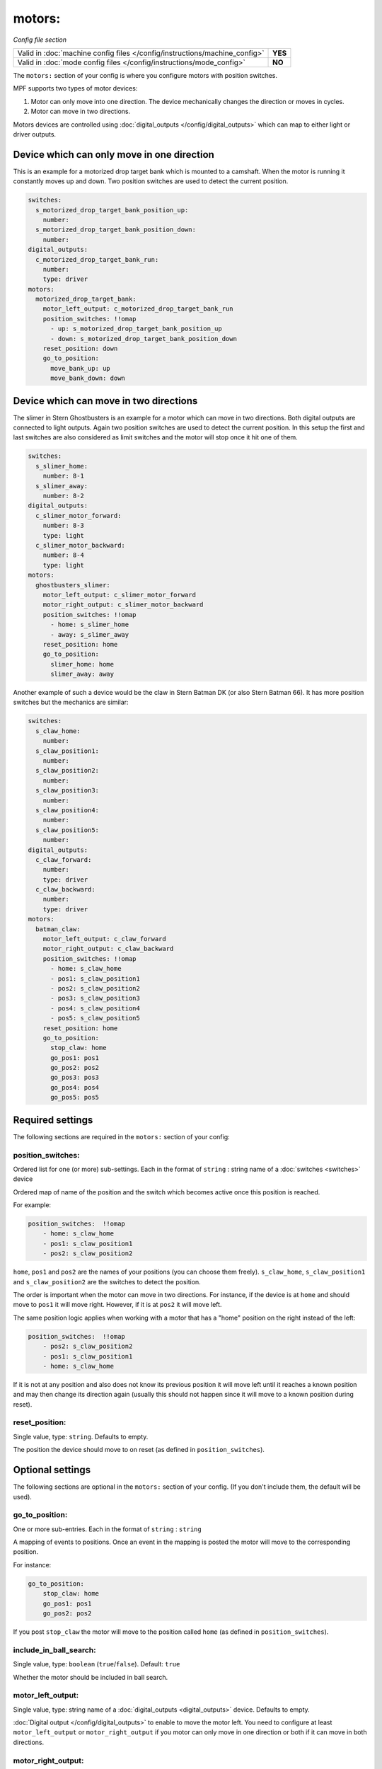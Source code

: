motors:
=======

*Config file section*

+----------------------------------------------------------------------------+---------+
| Valid in :doc:`machine config files </config/instructions/machine_config>` | **YES** |
+----------------------------------------------------------------------------+---------+
| Valid in :doc:`mode config files </config/instructions/mode_config>`       | **NO**  |
+----------------------------------------------------------------------------+---------+

.. overview

The ``motors:`` section of your config is where you configure motors with position switches.

MPF supports two types of motor devices:

1. Motor can only move into one direction. The device mechanically changes the direction or moves in cycles.
2. Motor can move in two directions.

Motors devices are controlled using :doc:`digital_outputs </config/digital_outputs>` which can map to either
light or driver outputs.


Device which can only move in one direction
-------------------------------------------

This is an example for a motorized drop target bank which is mounted to a camshaft.
When the motor is running it constantly moves up and down.
Two position switches are used to detect the current position.

.. code-block:: mpf-config

   switches:
     s_motorized_drop_target_bank_position_up:
       number:
     s_motorized_drop_target_bank_position_down:
       number:
   digital_outputs:
     c_motorized_drop_target_bank_run:
       number:
       type: driver
   motors:
     motorized_drop_target_bank:
       motor_left_output: c_motorized_drop_target_bank_run
       position_switches: !!omap
         - up: s_motorized_drop_target_bank_position_up
         - down: s_motorized_drop_target_bank_position_down
       reset_position: down
       go_to_position:
         move_bank_up: up
         move_bank_down: down

Device which can move in two directions
---------------------------------------

The slimer in Stern Ghostbusters is an example for a motor which can move in two directions.
Both digital outputs are connected to light outputs.
Again two position switches are used to detect the current position.
In this setup the first and last switches are also considered as limit switches and the motor will stop
once it hit one of them.

.. code-block:: mpf-config

   switches:
     s_slimer_home:
       number: 8-1
     s_slimer_away:
       number: 8-2
   digital_outputs:
     c_slimer_motor_forward:
       number: 8-3
       type: light
     c_slimer_motor_backward:
       number: 8-4
       type: light
   motors:
     ghostbusters_slimer:
       motor_left_output: c_slimer_motor_forward
       motor_right_output: c_slimer_motor_backward
       position_switches: !!omap
         - home: s_slimer_home
         - away: s_slimer_away
       reset_position: home
       go_to_position:
         slimer_home: home
         slimer_away: away

Another example of such a device would be the claw in Stern Batman DK (or also Stern Batman 66).
It has more position switches but the mechanics are similar:

.. code-block:: mpf-config

   switches:
     s_claw_home:
       number:
     s_claw_position1:
       number:
     s_claw_position2:
       number:
     s_claw_position3:
       number:
     s_claw_position4:
       number:
     s_claw_position5:
       number:
   digital_outputs:
     c_claw_forward:
       number:
       type: driver
     c_claw_backward:
       number:
       type: driver
   motors:
     batman_claw:
       motor_left_output: c_claw_forward
       motor_right_output: c_claw_backward
       position_switches: !!omap
         - home: s_claw_home
         - pos1: s_claw_position1
         - pos2: s_claw_position2
         - pos3: s_claw_position3
         - pos4: s_claw_position4
         - pos5: s_claw_position5
       reset_position: home
       go_to_position:
         stop_claw: home
         go_pos1: pos1
         go_pos2: pos2
         go_pos3: pos3
         go_pos4: pos4
         go_pos5: pos5

.. config


Required settings
-----------------

The following sections are required in the ``motors:`` section of your config:

position_switches:
~~~~~~~~~~~~~~~~~~
Ordered list for one (or more) sub-settings. Each in the format of ``string`` : string name of a :doc:`switches <switches>` device

Ordered map of name of the position and the switch which becomes active once this position is reached.

For example:

.. code-block:: yaml

  position_switches:  !!omap
      - home: s_claw_home
      - pos1: s_claw_position1
      - pos2: s_claw_position2

``home``, ``pos1`` and ``pos2`` are the names of your positions (you can choose them freely).
``s_claw_home``, ``s_claw_position1`` and ``s_claw_position2`` are the switches to detect the position.

The order is important when the motor can move in two directions.
For instance, if the device is at ``home`` and should move to ``pos1`` it will move right.
However, if it is at ``pos2`` it will move left.

The same position logic applies when working with a motor that has a "home" position on the right instead of the left:  

.. code-block:: yaml

  position_switches:  !!omap
      - pos2: s_claw_position2
      - pos1: s_claw_position1      
      - home: s_claw_home
      
If it is not at any position and also does not know its previous position it will move left until it reaches
a known position and may then change its direction again (usually this should not happen since it will move to a known
position during reset).

reset_position:
~~~~~~~~~~~~~~~
Single value, type: ``string``. Defaults to empty.

The position the device should move to on reset (as defined in ``position_switches``).


Optional settings
-----------------

The following sections are optional in the ``motors:`` section of your config. (If you don't include them, the default will be used).

go_to_position:
~~~~~~~~~~~~~~~
One or more sub-entries. Each in the format of ``string`` : ``string``

A mapping of events to positions.
Once an event in the mapping is posted the motor will move to the corresponding position.

For instance:

.. code-block:: yaml

  go_to_position:
      stop_claw: home
      go_pos1: pos1
      go_pos2: pos2

If you post ``stop_claw`` the motor will move to the position called ``home`` (as defined in ``position_switches``).

include_in_ball_search:
~~~~~~~~~~~~~~~~~~~~~~~
Single value, type: ``boolean`` (``true``/``false``). Default: ``true``

Whether the motor should be included in ball search.

motor_left_output:
~~~~~~~~~~~~~~~~~~
Single value, type: string name of a :doc:`digital_outputs <digital_outputs>` device. Defaults to empty.

:doc:`Digital output </config/digital_outputs>` to enable to move the motor left.
You need to configure at least ``motor_left_output`` or ``motor_right_output`` if you motor can only move in one
direction or both if it can move in both directions.

motor_right_output:
~~~~~~~~~~~~~~~~~~~
Single value, type: string name of a :doc:`digital_outputs <digital_outputs>` device. Defaults to empty.

:doc:`Digital output </config/digital_outputs>` to enable to move the motor right.
You need to configure at least ``motor_left_output`` or ``motor_right_output`` if you motor can only move in one
direction or both if it can move in both directions.

reset_events:
~~~~~~~~~~~~~
List of one (or more) device control events (:doc:`Instructions for entering device control events </config/instructions/device_control_events>`). Default: ``machine_reset_phase_3, ball_starting``

Events on which the motor should move to its ``reset_position``.
You usually do not have to configure this.

console_log:
~~~~~~~~~~~~
Single value, type: one of the following options: none, basic, full. Default: ``basic``

Log level for the console log for this device.

debug:
~~~~~~
Single value, type: ``boolean`` (``true``/``false``). Default: ``false``

Set this to true to see additional debug output. This might impact the performance of MPF.

file_log:
~~~~~~~~~
Single value, type: one of the following options: none, basic, full. Default: ``basic``

Log level for the file log for this device.

label:
~~~~~~
Single value, type: ``string``. Default: ``%``

Name of this device in service mode.

tags:
~~~~~
List of one (or more) values, each is a type: ``string``. Defaults to empty.

Not used.


Related How To guides
---------------------

* :doc:`/mechs/motors/index`
